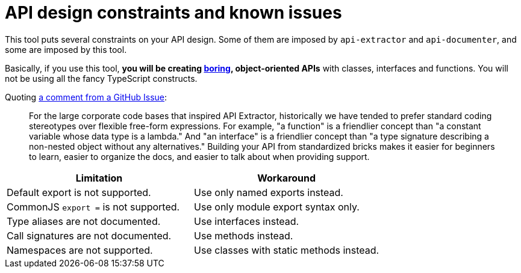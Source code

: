 = API design constraints and known issues

This tool puts several constraints on your API design.
Some of them are imposed by `api-extractor` and `api-documenter`, and some are imposed by this tool.

Basically, if you use this tool, **you will be creating http://boringtechnology.club/[boring], object-oriented APIs** with classes, interfaces and functions. You will not be using all the fancy TypeScript constructs.

Quoting https://github.com/microsoft/rushstack/issues/3002#issuecomment-1007063608[a comment from a GitHub Issue]:

[quote]
For the large corporate code bases that inspired API Extractor, historically we have tended to prefer standard coding stereotypes over flexible free-form expressions. For example, "a function" is a friendlier concept than "a constant variable whose data type is a lambda." And "an interface" is a friendlier concept than "a type signature describing a non-nested object without any alternatives." Building your API from standardized bricks makes it easier for beginners to learn, easier to organize the docs, and easier to talk about when providing support.

[%header,cols="2,2a"]
|===
|Limitation
|Workaround

|Default export is not supported.
|Use only named exports instead.

|CommonJS `export =` is not supported.
|Use only module export syntax only.

|Type aliases are not documented.
|Use interfaces instead.

|Call signatures are not documented.
|Use methods instead.

|Namespaces are not supported.
|Use classes with static methods instead.
|===

